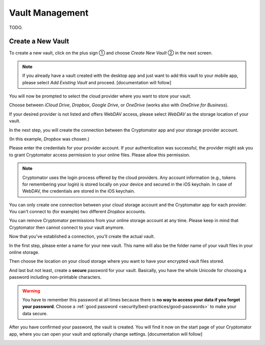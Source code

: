 Vault Management
================

TODO.

.. _ios/vault-management/create-a-new-vault:

Create a New Vault
------------------

To create a new vault, click on the plus sign ① and choose *Create New Vault* ② in the next screen.

.. image:: ../img/ios/create-new-vault-0-start.jpg
    :alt: How to create a new vault with iOS
    :width: 346px

.. image:: ../img/ios/create-new-vault-1-select-new-existing.jpg
    :alt: How to create a new vault with iOS
    :width: 346px

.. note::

    If you already have a vault created with the desktop app and just want to add this vault to your mobile app, please select *Add Existing Vault* and proceed. [documentation will follow]

You will now be prompted to select the cloud provider where you want to store your vault.

Choose between *iCloud Drive*, *Dropbox*, *Google Drive*, or *OneDrive* (works also with *OneDrive for Business*).

If your desired provider is not listed and offers WebDAV access, please select *WebDAV* as the storage location of your vault.

.. image:: ../img/ios/create-new-vault-2-select-provider.jpg
    :alt: How to create a new vault with iOS
    :width: 346px

In the next step, you will create the connection between the Cryptomator app and your storage provider account.

(In this example, *Dropbox* was chosen.)

Please enter the credentials for your provider account. If your authentication was successful, the provider might ask you to grant Cryptomator access permission to your online files.
Please allow this permission.

.. image:: ../img/ios/create-new-vault-3-login-provider.jpg
    :alt: How to create a new vault with iOS
    :width: 346px

.. image:: ../img/ios/create-new-vault-4-grant-provider-permission.jpg
    :alt: How to create a new vault with iOS
    :width: 346px

.. note::

    Cryptomator uses the login process offered by the cloud providers.
    Any account information (e.g., tokens for remembering your login) is stored locally on your device and secured in the iOS keychain.
    In case of WebDAV, the credentials are stored in the iOS keychain.

You can only create one connection between your cloud storage account and the Cryptomator app for each provider.
You can't connect to (for example) two different *Dropbox* accounts.

You can remove Cryptomator permissions from your online storage account at any time.
Please keep in mind that Cryptomator then cannot connect to your vault anymore.

Now that you've established a connection, you'll create the actual vault.

In the first step, please enter a name for your new vault.
This name will also be the folder name of your vault files in your online storage.

.. image:: ../img/ios/create-new-vault-5-name-vault.jpg
    :alt: How to create a new vault with iOS
    :width: 346px

Then choose the location on your cloud storage where you want to have your encrypted vault files stored.

.. image:: ../img/ios/create-new-vault-6-select-path.jpg
    :alt: How to create a new vault with iOS
    :width: 346px

And last but not least, create a **secure** password for your vault.
Basically, you have the whole Unicode for choosing a password including non-printable characters.

.. image:: ../img/ios/create-new-vault-7-set-password.jpg
    :alt: How to create a new vault with iOS
    :width: 346px

.. warning::

    You have to remember this password at all times because there is **no way to access your data if you forget your password**.
    Choose a :ref:`good password <security/best-practices/good-passwords>` to make your data secure.

After you have confirmed your password, the vault is created.
You will find it now on the start page of your Cryptomator app, where you can open your vault and optionally change settings. [documentation will follow]

.. image:: ../img/ios/create-new-vault-8-creating-vault.jpg
    :alt: How to create a new vault with iOS
    :width: 346px

.. image:: ../img/ios/create-new-vault-9-finish.jpg
    :alt: How to create a new vault with iOS
    :width: 346px
